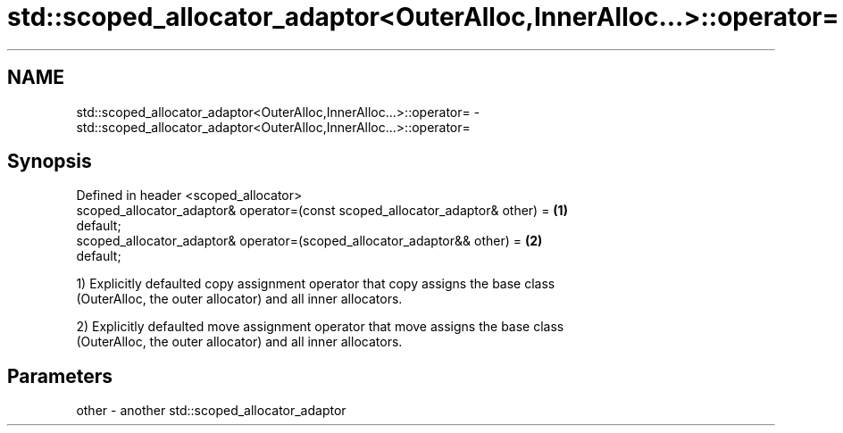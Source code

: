 .TH std::scoped_allocator_adaptor<OuterAlloc,InnerAlloc...>::operator= 3 "2019.08.27" "http://cppreference.com" "C++ Standard Libary"
.SH NAME
std::scoped_allocator_adaptor<OuterAlloc,InnerAlloc...>::operator= \- std::scoped_allocator_adaptor<OuterAlloc,InnerAlloc...>::operator=

.SH Synopsis
   Defined in header <scoped_allocator>
   scoped_allocator_adaptor& operator=(const scoped_allocator_adaptor& other) =    \fB(1)\fP
   default;
   scoped_allocator_adaptor& operator=(scoped_allocator_adaptor&& other) =         \fB(2)\fP
   default;

   1) Explicitly defaulted copy assignment operator that copy assigns the base class
   (OuterAlloc, the outer allocator) and all inner allocators.

   2) Explicitly defaulted move assignment operator that move assigns the base class
   (OuterAlloc, the outer allocator) and all inner allocators.

.SH Parameters

   other - another std::scoped_allocator_adaptor
